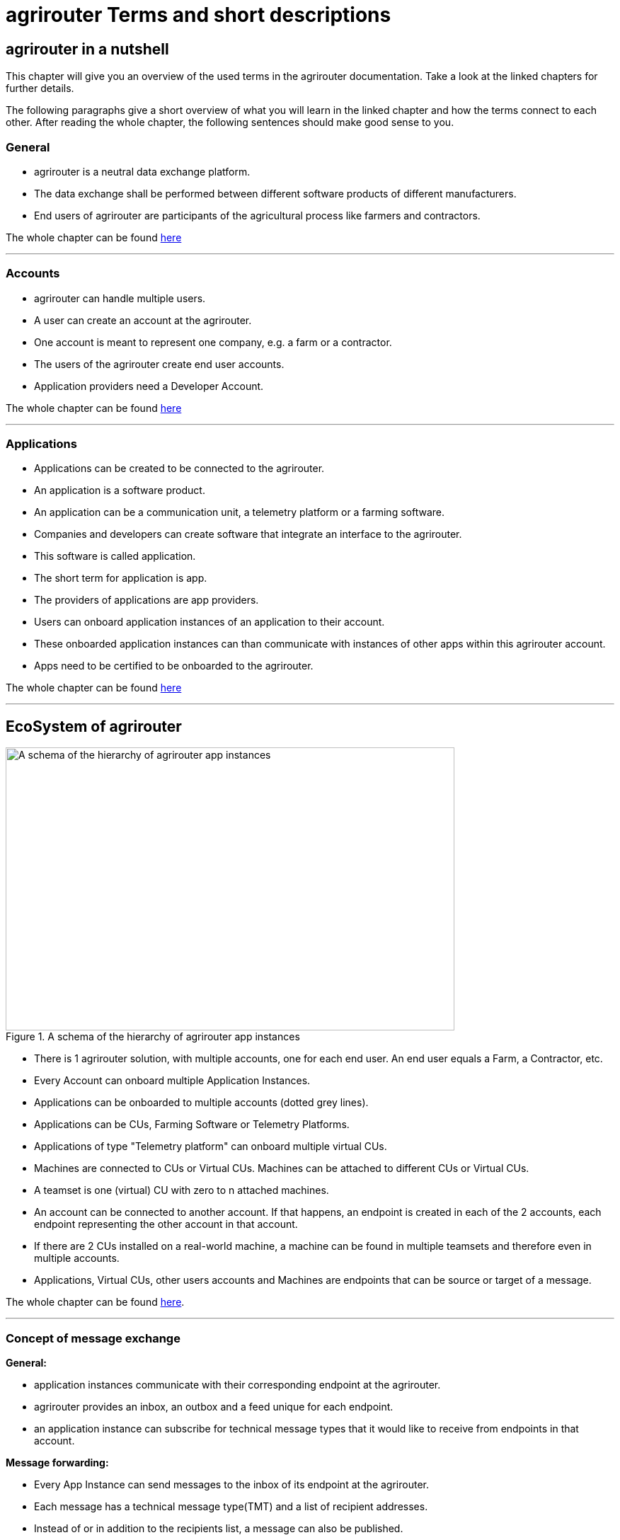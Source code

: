 = agrirouter Terms and short descriptions
:imagesdir: _images/


[abstract]
== agrirouter in a nutshell
This chapter will give you an overview of the used terms in the agrirouter documentation. Take a look at the linked chapters for further details.

The following paragraphs give a short overview of what you will learn in the linked chapter and how the terms connect to each other. After reading the whole chapter, the following sentences should make good sense to you.

=== General

=====

* agrirouter is a neutral data exchange platform.

* The data exchange shall be performed between different software products of different manufacturers.

* End users of agrirouter are participants of the agricultural process like farmers and contractors.

=====

//General information on agrirouter
The whole chapter can be found xref:./general.adoc[here]

'''

=== Accounts


====

* agrirouter can handle multiple users.

* A user can create an account at the agrirouter.

* One account is meant to represent one company, e.g. a farm or a contractor.

* The users of the agrirouter create end user accounts.

* Application providers need a Developer Account.

====

//About accounts
The whole chapter can be found xref:./accounts.adoc[here]

'''

=== Applications

====

* Applications can be created to be connected to the agrirouter.

* An application is a software product.

* An application can be a communication unit, a telemetry platform or a farming software.

* Companies and developers can create software that integrate an interface to the agrirouter.

* This software is called application.

* The short term for application is app.

* The providers of applications are app providers.

* Users can onboard application instances of an application to their account.

* These onboarded application instances can than communicate with instances of other apps within this agrirouter account.

* Apps need to be certified to be onboarded to the agrirouter.

====


//About applications
The whole chapter can be found xref:./applications.adoc[here]

'''

== EcoSystem of agrirouter


.A schema of the hierarchy of agrirouter app instances
image::ig1/image11.png[A schema of the hierarchy of agrirouter app instances,634,400]



====
* There is 1 agrirouter solution, with multiple accounts, one for each end user. An end user equals a Farm, a Contractor, etc.

* Every Account can onboard multiple Application Instances.

* Applications can be onboarded to multiple accounts (dotted grey lines).

* Applications can be CUs, Farming Software or Telemetry Platforms.

* Applications of type "Telemetry platform" can onboard multiple virtual CUs.

* Machines are connected to CUs or Virtual CUs. Machines can be attached to different CUs or Virtual CUs.

* A teamset is one (virtual) CU with zero to n attached machines.

* An account can be connected to another account. If that happens, an endpoint is created in each of the 2 accounts, each endpoint representing the other account in that account.

* If there are 2 CUs installed on a real-world machine, a machine can be found in multiple teamsets and therefore even in multiple accounts.

* Applications, Virtual CUs, other users accounts and Machines are endpoints that can be source or target of a message.

====

The whole chapter can be found xref:./ecosystem.adoc[here].

''''

=== Concept of message exchange



====


**General:**

* application instances communicate with their corresponding endpoint at the agrirouter.

* agrirouter provides an inbox, an outbox and a feed unique for each endpoint.

* an application instance can subscribe for technical message types that it would like to receive from endpoints in that account.

**Message forwarding:**

* Every App Instance can send messages to the inbox of its endpoint at the agrirouter.

* Each message has a technical message type(TMT) and a list of recipient addresses.

* Instead of or in addition to the recipients list, a message can also be published.

* If a message is published, agrirouter adds all endpoints to the recipients list that are subscribed for this TMT.

* agrirouter forwards the messages to the feed of all relevant endpoints.

* If message pushing is active, the message will directly be delivered to the endpoints outbox

**Routings:**

* Messages are only delivered if there is a routing for that.

* Routings are used to control the message flow and disallow wrong message flow.

* Routings are created by the end user.

* Each routing consists of a sender, a receiver and a list of information types and categories.

* Information types are lists of technical message types, used to simplify the routings creation.

* Categories are lists of DDIs, used to simplify the routings creation for telemetry data.

* Categories are used to filter telemetry messages, only forwarding allowed Categories DDIs values.

**Grouping:**

* For simplification, endpoints can be grouped into endpoint groups.

* Endpoint groups are only relevant for routings creation in the user interface of an end user.

**Inter-account communication:**

* The connected account of another user will be a single endpoint in the end users agrirouter account.

* Endpoints within another connected users account are not directly addressable by an endpoint of the end users account.

* Messages addressed to a connected account will be published within this connected account

* Subscriptions from a connected account can be used as subscriptions for the endpoint representing this account.

* For connected accounts, messages are only delivered if routings are created in both users’ accounts.

====

//About the general concepts of message Exchange
The whole chapter can be found xref:./message-exchange.adoc[here]

'''

=== Messaging Workflow

====
* App Providers can use an authorization process, to assign endpoints and users of application instances.

* Any App Instance has to perform onboarding to create an endpoint in an agrirouter account.

* For onboarding, the app instance has to provide a TAN for assignment to the end users account.

* The authorization process can be used to receive a TAN.

* A TAN can alternatively be provided by the user interface of the agrirouter for CUs.

* Telemetry Platforms can onboard their own Virtual CUs.

* After onboarding, each app instance can communicate with its endpoint using REST or MQTT.

* App instances using REST send requests to their inbox and receive responses from their outbox.

* App instances using MQTT send requests to their inbox and receive responses from their outbox.

* Using the desired protocol, App Instances send commands and messages to their inbox.

* The HTTP response for a request to the inbox buffer of a REST endpoint through the inbox will be the information that the command or message is being processed.

* For an MQTT endpoint, there will be no processing information for a request to the inbox.

* App Instances using the REST protocol will have to poll for a result of this processing at the outbox.

* App instances using the MQTT protocol will receive the result without polling.

* Messages that are no commands for the agrirouter will be forwarded to addressing and routing.

* Commands will be processed by the agrirouter.

* If a command has a result, this result will be placed in the outbox.

* An app instance uses commands to call for information.

* App Instances call for messages from their feed by sending a command to their inbox.

* The agrirouter will then forward the desired messages from the endpoints feed to its outbox.

* Additionally, app instances can activate the message pushing, so that they receive messages directly through their outbox.

* App Instances can call for a filtered header list of available messages.

* A message containing a list of message headers will then be delivered to the outbox.

* An app instance can call for a list of endpoints that can receive a specific technical message format.

* A list of endpoints will then be delivered to the outbox.

====

//About the general messaging workflow
The whole chapter can be found xref:./messaging-workflow.adoc[here]
